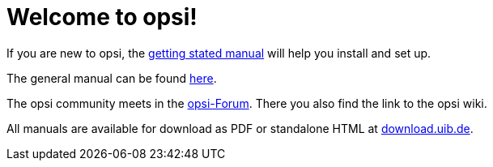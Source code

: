 = Welcome to opsi!

If you are new to opsi, the xref:getting-started:getting-started.adoc[getting stated manual] will help you install and set up.

The general manual can be found xref:manual:introduction.adoc[here].

The opsi community meets in the link:https://forum.opsi.org/index.php[opsi-Forum]. There you also find the link to the opsi wiki.

All manuals are available for download as PDF or standalone HTML at link:https://download.uib.de/4.2/stable/documentation/[download.uib.de].
